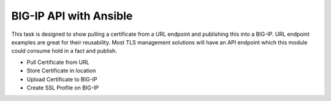BIG-IP API with Ansible
=======================

This task is designed to show pulling a certificate from a URL endpoint and publishing this into a BIG-IP. URL endpoint examples are great for their reusability. Most TLS management solutions will have an API endpoint which this module could consume hold in a fact and publish.

- Pull Certificate from URL
- Store Certificate in location
- Upload Certificate to BIG-IP
- Create SSL Profile on BIG-IP
